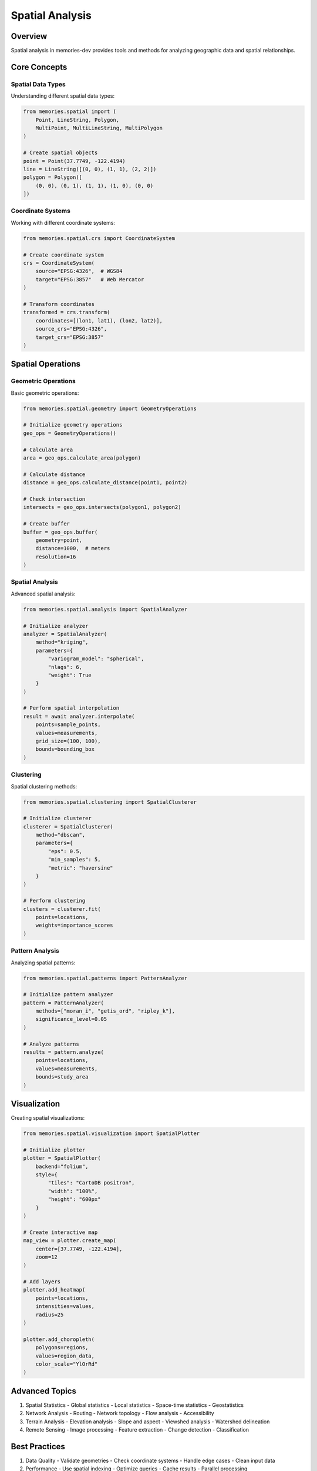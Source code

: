 Spatial Analysis
================

Overview
--------

Spatial analysis in memories-dev provides tools and methods for analyzing geographic data and spatial relationships.

Core Concepts
-------------

Spatial Data Types
~~~~~~~~~~~~~~~~~~

Understanding different spatial data types:

.. code-block:: python

    from memories.spatial import (
        Point, LineString, Polygon,
        MultiPoint, MultiLineString, MultiPolygon
    )
    
    # Create spatial objects
    point = Point(37.7749, -122.4194)
    line = LineString([(0, 0), (1, 1), (2, 2)])
    polygon = Polygon([
        (0, 0), (0, 1), (1, 1), (1, 0), (0, 0)
    ])

Coordinate Systems
~~~~~~~~~~~~~~~~~~

Working with different coordinate systems:

.. code-block:: python

    from memories.spatial.crs import CoordinateSystem
    
    # Create coordinate system
    crs = CoordinateSystem(
        source="EPSG:4326",  # WGS84
        target="EPSG:3857"   # Web Mercator
    )
    
    # Transform coordinates
    transformed = crs.transform(
        coordinates=[(lon1, lat1), (lon2, lat2)],
        source_crs="EPSG:4326",
        target_crs="EPSG:3857"
    )

Spatial Operations
------------------

Geometric Operations
~~~~~~~~~~~~~~~~~~~~

Basic geometric operations:

.. code-block:: python

    from memories.spatial.geometry import GeometryOperations
    
    # Initialize geometry operations
    geo_ops = GeometryOperations()
    
    # Calculate area
    area = geo_ops.calculate_area(polygon)
    
    # Calculate distance
    distance = geo_ops.calculate_distance(point1, point2)
    
    # Check intersection
    intersects = geo_ops.intersects(polygon1, polygon2)
    
    # Create buffer
    buffer = geo_ops.buffer(
        geometry=point,
        distance=1000,  # meters
        resolution=16
    )

Spatial Analysis
~~~~~~~~~~~~~~~~

Advanced spatial analysis:

.. code-block:: python

    from memories.spatial.analysis import SpatialAnalyzer
    
    # Initialize analyzer
    analyzer = SpatialAnalyzer(
        method="kriging",
        parameters={
            "variogram_model": "spherical",
            "nlags": 6,
            "weight": True
        }
    )
    
    # Perform spatial interpolation
    result = await analyzer.interpolate(
        points=sample_points,
        values=measurements,
        grid_size=(100, 100),
        bounds=bounding_box
    )

Clustering
~~~~~~~~~~

Spatial clustering methods:

.. code-block:: python

    from memories.spatial.clustering import SpatialClusterer
    
    # Initialize clusterer
    clusterer = SpatialClusterer(
        method="dbscan",
        parameters={
            "eps": 0.5,
            "min_samples": 5,
            "metric": "haversine"
        }
    )
    
    # Perform clustering
    clusters = clusterer.fit(
        points=locations,
        weights=importance_scores
    )

Pattern Analysis
~~~~~~~~~~~~~~~~

Analyzing spatial patterns:

.. code-block:: python

    from memories.spatial.patterns import PatternAnalyzer
    
    # Initialize pattern analyzer
    pattern = PatternAnalyzer(
        methods=["moran_i", "getis_ord", "ripley_k"],
        significance_level=0.05
    )
    
    # Analyze patterns
    results = pattern.analyze(
        points=locations,
        values=measurements,
        bounds=study_area
    )

Visualization
-------------

Creating spatial visualizations:

.. code-block:: python

    from memories.spatial.visualization import SpatialPlotter
    
    # Initialize plotter
    plotter = SpatialPlotter(
        backend="folium",
        style={
            "tiles": "CartoDB positron",
            "width": "100%",
            "height": "600px"
        }
    )
    
    # Create interactive map
    map_view = plotter.create_map(
        center=[37.7749, -122.4194],
        zoom=12
    )
    
    # Add layers
    plotter.add_heatmap(
        points=locations,
        intensities=values,
        radius=25
    )
    
    plotter.add_choropleth(
        polygons=regions,
        values=region_data,
        color_scale="YlOrRd"
    )

Advanced Topics
---------------

1. Spatial Statistics
   - Global statistics
   - Local statistics
   - Space-time statistics
   - Geostatistics

2. Network Analysis
   - Routing
   - Network topology
   - Flow analysis
   - Accessibility

3. Terrain Analysis
   - Elevation analysis
   - Slope and aspect
   - Viewshed analysis
   - Watershed delineation

4. Remote Sensing
   - Image processing
   - Feature extraction
   - Change detection
   - Classification

Best Practices
--------------

1. Data Quality
   - Validate geometries
   - Check coordinate systems
   - Handle edge cases
   - Clean input data

2. Performance
   - Use spatial indexing
   - Optimize queries
   - Cache results
   - Parallel processing

3. Accuracy
   - Validate results
   - Consider uncertainty
   - Use appropriate methods
   - Document assumptions

4. Visualization
   - Choose appropriate projections
   - Use clear symbology
   - Add context information
   - Consider user interaction 